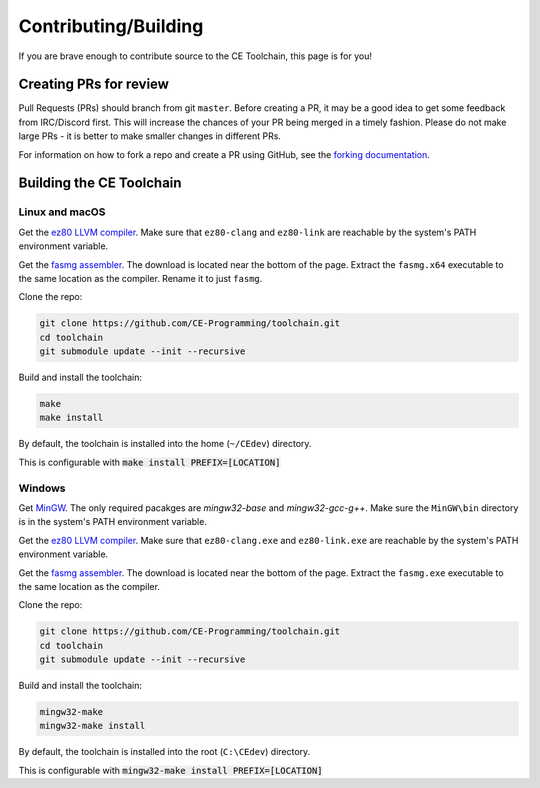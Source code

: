 .. _contributing:

Contributing/Building
=====================

If you are brave enough to contribute source to the CE Toolchain, this page is for you!

Creating PRs for review
-----------------------

Pull Requests (PRs) should branch from git ``master``.
Before creating a PR, it may be a good idea to get some feedback from IRC/Discord first.
This will increase the chances of your PR being merged in a timely fashion.
Please do not make large PRs - it is better to make smaller changes in different PRs.

For information on how to fork a repo and create a PR using GitHub, see the `forking documentation <https://docs.github.com/en/free-pro-team@latest/github/getting-started-with-github/fork-a-repo>`_.

Building the CE Toolchain
-------------------------

Linux and macOS
~~~~~~~~~~~~~~~

Get the `ez80 LLVM compiler <https://github.com/jacobly0/llvm-project/wiki>`_.
Make sure that ``ez80-clang`` and ``ez80-link`` are reachable by the system's PATH environment variable.

Get the `fasmg assembler <https://flatassembler.net/download.php>`_.
The download is located near the bottom of the page.
Extract the ``fasmg.x64`` executable to the same location as the compiler.
Rename it to just ``fasmg``.

Clone the repo:

.. code-block:: bash

    git clone https://github.com/CE-Programming/toolchain.git
    cd toolchain
    git submodule update --init --recursive

Build and install the toolchain:

.. code-block:: bash

    make
    make install

By default, the toolchain is installed into the home (``~/CEdev``) directory.

This is configurable with :code:`make install PREFIX=[LOCATION]`

Windows
~~~~~~~

Get `MinGW <https://osdn.net/projects/mingw/>`_.
The only required pacakges are `mingw32-base` and `mingw32-gcc-g++`.
Make sure the ``MinGW\bin`` directory is in the system's PATH environment variable.

Get the `ez80 LLVM compiler <https://github.com/jacobly0/llvm-project/wiki>`_.
Make sure that ``ez80-clang.exe`` and ``ez80-link.exe`` are reachable by the system's PATH environment variable.

Get the `fasmg assembler <https://flatassembler.net/download.php>`_.
The download is located near the bottom of the page.
Extract the ``fasmg.exe`` executable to the same location as the compiler.

Clone the repo:

.. code-block:: bash

    git clone https://github.com/CE-Programming/toolchain.git
    cd toolchain
    git submodule update --init --recursive

Build and install the toolchain:

.. code-block:: bash

    mingw32-make
    mingw32-make install

By default, the toolchain is installed into the root (``C:\CEdev``) directory.

This is configurable with :code:`mingw32-make install PREFIX=[LOCATION]`
